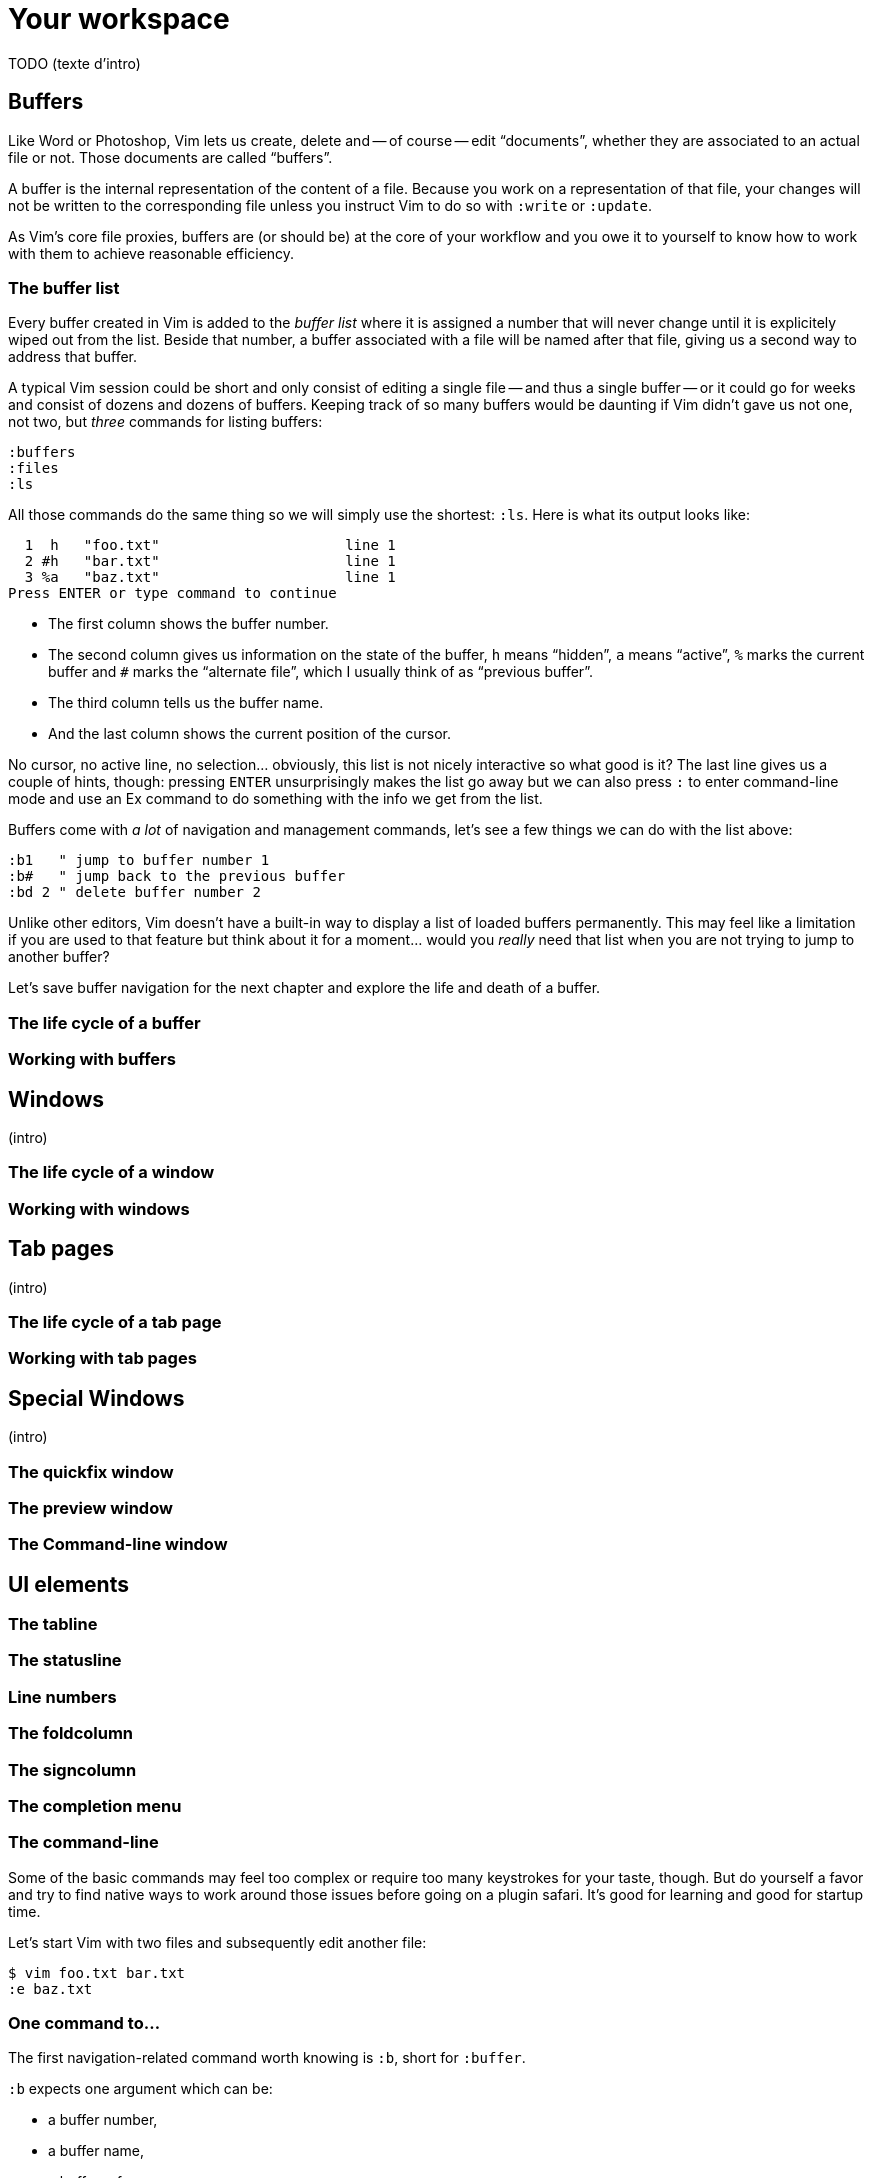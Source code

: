 = Your workspace
:stylesdir: css
:stylesheet: style.css
:imagesdir: images
:scriptsdir: javascript
:linkcss:

TODO (texte d'intro)

== Buffers

Like Word or Photoshop, Vim lets us create, delete and -- of course -- edit "`documents`", whether they are associated to an actual file or not. Those documents are called "`buffers`".

A buffer is the internal representation of the content of a file. Because you work on a representation of that file, your changes will not be written to the corresponding file unless you instruct Vim to do so with `:write` or `:update`.

As Vim's core file proxies, buffers are (or should be) at the core of your workflow and you owe it to yourself to know how to work with them to achieve reasonable efficiency.

=== The buffer list

Every buffer created in Vim is added to the _buffer list_ where it is assigned a number that will never change until it is explicitely wiped out from the list. Beside that number, a buffer associated with a file will be named after that file, giving us a second way to address that buffer.

A typical Vim session could be short and only consist of editing a single file -- and thus a single buffer -- or it could go for weeks and consist of dozens and dozens of buffers. Keeping track of so many buffers would be daunting if Vim didn't gave us not one, not two, but _three_ commands for listing buffers:

    :buffers
    :files
    :ls

All those commands do the same thing so we will simply use the shortest: `:ls`. Here is what its output looks like:

      1  h   "foo.txt"                      line 1
      2 #h   "bar.txt"                      line 1
      3 %a   "baz.txt"                      line 1
    Press ENTER or type command to continue

* The first column shows the buffer number.

* The second column gives us information on the state of the buffer, `h` means "`hidden`", `a` means "`active`", `%` marks the current buffer and `#` marks the "`alternate file`", which I usually think of as "`previous buffer`".

* The third column tells us the buffer name.

* And the last column shows the current position of the cursor.

No cursor, no active line, no selection… obviously, this list is not nicely interactive so what good is it? The last line gives us a couple of hints, though: pressing `ENTER` unsurprisingly makes the list go away but we can also press `:` to enter command-line mode and use an Ex command to do something with the info we get from the list.

Buffers come with _a lot_ of navigation and management commands, let's see a few things we can do with the list above:

    :b1   " jump to buffer number 1
    :b#   " jump back to the previous buffer
    :bd 2 " delete buffer number 2

Unlike other editors, Vim doesn't have a built-in way to display a list of loaded buffers permanently. This may feel like a limitation if you are used to that feature but think about it for a moment... would you _really_ need that list when you are not trying to jump to another buffer?

Let's save buffer navigation for the next chapter and explore the life and death of a buffer.

=== The life cycle of a buffer

=== Working with buffers

== Windows

(intro)

=== The life cycle of a window

=== Working with windows

== Tab pages

(intro)

=== The life cycle of a tab page

=== Working with tab pages

== Special Windows

(intro)

=== The quickfix window

=== The preview window

=== The Command-line window

== UI elements

=== The tabline

=== The statusline

=== Line numbers

=== The foldcolumn

=== The signcolumn

=== The completion menu

=== The command-line

Some of the basic commands may feel too complex or require too many keystrokes for your taste, though. But do yourself a favor and try to find native ways to work around those issues before going on a plugin safari. It's good for learning and good for startup time.

Let's start Vim with two files and subsequently edit another file:

    $ vim foo.txt bar.txt
    :e baz.txt

=== One command to…

The first navigation-related command worth knowing is `:b`, short for `:buffer`.

`:b` expects one argument which can be:

* a buffer number,
* a buffer name,
* a buffer reference.

`:b2`, `:b3` and `:b1` pretty much do what you would expect them to do and `:b baz.txt` too.

==== Reference

    :help :buffer

=== Next/Previous buffer

These commands let you cycle through your buffers without using numbers:

    :bn[ext]
    :bp[revious]

or with numbers if you want an equivalent of the `FFWD` and `REW` buttons on your parents' VCR:

    :5bn
    :3bp

As usual, you can map those commands to easier keys. These are my mappings, YMMV:

    nnoremap <PageUp>   :bprevious<CR>
    nnoremap <PageDown> :bnext<CR>

Those two commands, remapped or not, are useful when your target buffer is relatively close or when the buffer list is short or, simply, when you just don't want to think but they won't help much if your target is 27 `:bn` away.

==== Reference

    :h :bnext
    :h :bprevious

=== Listing buffers

Maintaining an up-to-date mental number-to-name-to-number map to move around sounds silly, I agree, but we don't really have to!

We have three commands — all three synonyms — at our disposal for listing buffers:

    :buffers
    :files
    :ls

The output of `:ls`, the shortest one, should look like that:

      1  h   "foo.txt"                      line 1
      2 #h   "bar.txt"                      line 1
      3 %a   "baz.txt"                      line 1
    Press ENTER or type command to continue
    
The most immediately useful bits are the buffer number in the first column and its status in the second column.

* the buffer number, useful for `:b<number>`,
* the `%` in the status column means "`current buffer`", we are already familiar with it.

That list is not interactive, though: we can not move around and select an item so what good is it?

Hitting `<CR>` makes the list go away but — as hinted by "`or type command to continue`" — but hitting `:` gives us the usual command-line where we can type `:b2` to go to buffer number 2. Neat.

The whole process is a bit too verbose, though, what if there was a way to shorten that sequence?

    :ls<CR>
    :b2<CR>

It turns out there _is_ a way, and a very simple one at that! Behold the almighty mapping popularized by Barry Arthur, AKA bairui, AKA dahu in [this comic](http://2.bp.blogspot.com/-d1GaUBk-Y10/TyFhskmCYRI/AAAAAAAAARQ/CIEx1V7FLqg/s1600/vim-and-vigor-004-flying_is_faster_than_cycling.png):

    :nnoremap <leader>b :ls<CR>:b<Space>

It executes `:ls` and immediately puts `:b ` on the command-line, ready for us to type a number and hit `<CR>`:

      1  h   "foo.txt"                      line 1
      2 %a   "bar.txt"                      line 1
      3 #h   "baz.txt"                      line 1
    :b |

With that mapping, we are down to 4 keystrokes:

    <leader>b1<CR>

Adding that mapping to our `~/.vimrc` sounds like a very good idea, doesn't it?

==== Reference

    :help :ls

=== Our friend, the octothorpe

Now is a good time to examine the output of `:ls` again…
 
      1 %a   "foo.txt"                      line 1
      2 #h   "bar.txt"                      line 1
      3  h   "baz.txt"                      line 1

`#`, which can be used exactly like `%` or a buffer number, marks the "`alternate file`", or the last file that was edited. In practical terms, the alternate file is usually synonymous with "`previous buffer`" and used like this:

    :b#

The current buffer is now `bar.txt` and its "`alternate file`" is the one we just left, `foo.txt`:

      1 #h   "foo.txt"                      line 1
      2 %a   "bar.txt"                      line 1
      3  h   "baz.txt"                      line 1

Until we edit another buffer, repeating `:b#` or the slightly more comfortable `<C-^>` will cycle between `foo.txt` and `bar.txt`. This doesn't sound like much but the ability to alternate between two commonly used buffers is an _extremely_ useful feature.

Note: I find the "`file`" part of "`alternate file`" hard to reason about so I usually think in terms of previous and current "`buffer`". YMMV of course.

==== Reference

    :help alternate-file

=== Command-line completion

We have seen earlier that `:b` accepts a buffer name as argument but doing `:b models/foo-bar.js` seems slow and error-prone.

Like with `:edit` and `:find`, we can complete buffer names with `<Tab>`, see a list of possible completions with `<C-d>` and take advantage of the wildmenu:

    (screencast)

There is a _big_ difference, though, the completion is done on any part of the buffer name so we can just use a small bit that we remember and get where we want to get to pretty quickly:

    :b o<Tab><CR>

==== Reference

    :help cmdline-completion

=== Mapping galore

The `<leader>b` mapping we added to our arsenal earlier is a fine example of how Vim works. Vim gives us _many_ small, low-level, bricks — text primitives, common commands, etc. — and the means — mappings, macros, vimscript, count, motions, etc. — to combine them in order to create the higher-level commands we need. However specialized or generic we want them to be.

What about a "`choose a buffer by partial name`" mapping? Taking inspiration from our `<leader>f`, `<leader>e` and `<leader>b` mappings we can experience with other keys and start with something like:

    :nnoremap <leader>u :b<Space>

What about listing the candidates too?

    :nnoremap <leader>u :b<Space><C-d>

Cool! Well… kind of. It would be even cooler if the completion (and the wildmenu) was started automatically. Let's try with a `<Tab>`:

    :nnoremap <leader>u :b<Space><Tab>

Huh… It looks like `<Tab>` doesn't work like we expected.

No, what we need is another option, `'wildcharm'`:

    :set wildcharm=<C-z>

and a slight change in our mapping:

    :nnoremap <leader>u :b<Space><C-z>

Hoooooo… _that_ is good!

==== Reference

    :help 'wildcharm'

=== Creating an unnamed buffer

The basic command for creating a new empty, _unnamed_, buffer is:

    :enew

A new buffer created with that command is not associated with a file and doesn't have a filetype set. The two main consequences are:

* we don't get syntax highlighting,
* writing will fail if we don't provide a filename.

If you intend to spend some time working on that buffer, you may want it to be recognized as… say JavaScript, if only to get syntax highlighting. This can be done in two ways:

* explicitly set its filetype after it is created with `:set filetype=javascript`,
* write to disk with `:w filename.js`.

Or you can simply create a named buffer…

==== Reference

    :help :enew
    :help :new
    :help :vnew
    :help :tabnew
    :help 'filetype'

=== Manipulating buffers

==== Creating a named buffer

You can create a new empty, _named_, buffer, with:

    :e foo.css

Our new buffer has its filetype set and is associated by default with an as-of-yet non-existing file, `foo.css`. Be aware that `:w` or `:update` will write it to disk in the current directory… which may or may not be desired so watch your fingers!

==== Writing a buffer

Whether it is named or not, it is easy to write a buffer to disk:

    :w filename.css    " write the current buffer to file 'filename.css'
    :w                 " write the current named buffer to its associated file

Writing the current unnamed buffer in a non-existing directory is another story:

    :!mkdir -p foo/bar
    :w foo/bar/foo.less

If the buffer is named:

    :!mkdir -p foo/bar
    :w foo/bar/%

==== Renaming a buffer

==== Closing a buffer

==== Deleting a buffer

== Windows and tab pages

== Special windows

== Miscellaneousns UI elements
